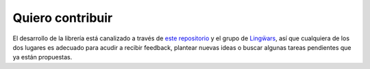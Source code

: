 Quiero contribuir
=================

El desarrollo de la librería está canalizado a través de `este repositorio`_
y el grupo de `Lingẅars`_, así que cualquiera de los dos lugares es
adecuado para acudir a recibir feedback, plantear nuevas ideas o buscar
algunas tareas pendientes que ya están propuestas.

.. _este repositorio: https://github.com/jgsogo/apicultur-python/
.. _Lingẅars: http://lingwars.github.io/blog/

